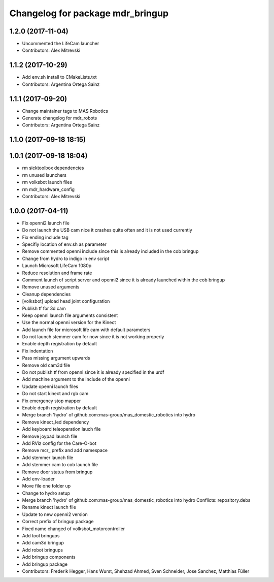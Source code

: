 ^^^^^^^^^^^^^^^^^^^^^^^^^^^^^^^^^
Changelog for package mdr_bringup
^^^^^^^^^^^^^^^^^^^^^^^^^^^^^^^^^

1.2.0 (2017-11-04)
------------------
* Uncommented the LifeCam launcher 
* Contributors: Alex Mitrevski

1.1.2 (2017-10-29)
------------------
* Add env.sh install to CMakeLists.txt
* Contributors: Argentina Ortega Sainz

1.1.1 (2017-09-20)
------------------
* Change maintainer tags to MAS Robotics
* Generate changelog for mdr_robots
* Contributors: Argentina Ortega Sainz

1.1.0 (2017-09-18 18:15)
------------------------

1.0.1 (2017-09-18 18:04)
------------------------
* rm sicktoolbox dependencies
* rm unused launchers
* rm volksbot launch files
* rm mdr_hardware_config
* Contributors: Alex Mitrevski

1.0.0 (2017-04-11)
------------------
* Fix openni2 launch file
* Do not launch the USB cam nice it crashes quite often and it is not used currently
* Fix ending include tag
* Specifiy location of env.sh as parameter
* Remove commented openni include
  since this is already included in the cob bringup
* Change from hydro to indigo in env script
* Launch Microsoft LifeCam 1080p
* Reduce resolution and frame rate
* Comment launch of script server and openni2
  since it is already launched within the cob bringup
* Remove unused arguments
* Cleanup dependencies
* [volksbot] upload head joint configuration
* Publish tf for 3d cam
* Keep openni launch file arguments consistent
* Use the normal openni version for the Kinect
* Add launch file for microsoft life cam with default parameters
* Do not launch stemmer cam for now since it is not working properly
* Enable depth registration by default
* Fix indentation
* Pass missing argument upwards
* Remove old cam3d file
* Do not publish tf from openni since it is already specified in the urdf
* Add machine argument to the include of the openni
* Update openni launch files
* Do not start kinect and rgb cam
* Fix emergency stop mapper
* Enable depth registration by default
* Merge branch 'hydro' of github.com:mas-group/mas_domestic_robotics into hydro
* Remove kinect_led dependency
* Add keyboard teleoperation lauch file
* Remove joypad launch file
* Add RViz config for the Care-O-bot
* Remove mcr\_ prefix and add namespace
* Add stemmer launch file
* Add stemmer cam to cob launch file
* Remove door status from bringup
* Add env-loader
* Move file one folder up
* Change to hydro setup
* Merge branch 'hydro' of github.com:mas-group/mas_domestic_robotics into hydro
  Conflicts:
  repository.debs
* Rename kinect launch file
* Update to new openni2 version
* Correct prefix of bringup package
* Fixed name changed of volksbot_motorcontroller
* Add tool bringups
* Add cam3d bringup
* Add robot bringups
* Add bringup components
* Add bringup package
* Contributors: Frederik Hegger, Hans Wurst, Shehzad Ahmed, Sven Schneider, Jose Sanchez, Matthias Füller
